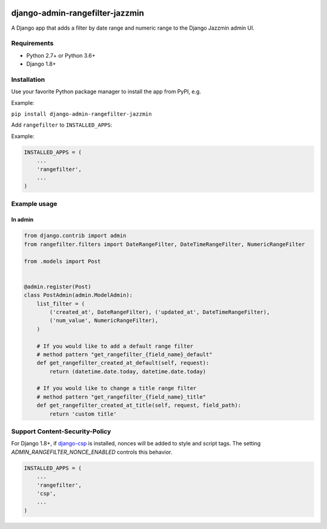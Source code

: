 .. image:: https://github.com/virendracarpenter/django-admin-rangefilter-jazzmin/workflows/build/badge.svg?branch=master
   :target: https://github.com/virendracarpenter/django-admin-rangefilter-jazzmin/actions?query=workflow%3Abuild

.. image:: https://codecov.io/gh/virendracarpenter/django-admin-rangefilter-jazzmin/branch/master/graph/badge.svg
   :target: https://codecov.io/gh/virendracarpenter/django-admin-rangefilter-jazzmin

django-admin-rangefilter-jazzmin
================================

A Django app that adds a filter by date range and numeric range to the Django Jazzmin admin UI.

.. image:: https://raw.githubusercontent.com/virendracarpenter/django-admin-rangefilter-jazzmin/master/docs/images/screenshot.png


Requirements
------------

* Python 2.7+ or Python 3.6+
* Django 1.8+


Installation
------------

Use your favorite Python package manager to install the app from PyPI, e.g.

Example:

``pip install django-admin-rangefilter-jazzmin``


Add ``rangefilter`` to ``INSTALLED_APPS``:

Example:

.. code:: python

    INSTALLED_APPS = (
        ...
        'rangefilter',
        ...
    )


Example usage
-------------

In admin
~~~~~~~~

.. code:: python

    from django.contrib import admin
    from rangefilter.filters import DateRangeFilter, DateTimeRangeFilter, NumericRangeFilter

    from .models import Post


    @admin.register(Post)
    class PostAdmin(admin.ModelAdmin):
        list_filter = (
            ('created_at', DateRangeFilter), ('updated_at', DateTimeRangeFilter),
            ('num_value', NumericRangeFilter),
        )
        
        # If you would like to add a default range filter
        # method pattern "get_rangefilter_{field_name}_default"
        def get_rangefilter_created_at_default(self, request):
            return (datetime.date.today, datetime.date.today)

        # If you would like to change a title range filter
        # method pattern "get_rangefilter_{field_name}_title"
        def get_rangefilter_created_at_title(self, request, field_path):
            return 'custom title'


Support Content-Security-Policy
-------------------------------

For Django 1.8+, if `django-csp <https://github.com/mozilla/django-csp>`_ is installed, nonces will be added to style and script tags.
The setting `ADMIN_RANGEFILTER_NONCE_ENABLED` controls this behavior.

.. code:: python

    INSTALLED_APPS = (
        ...
        'rangefilter',
        'csp',
        ...
    )
